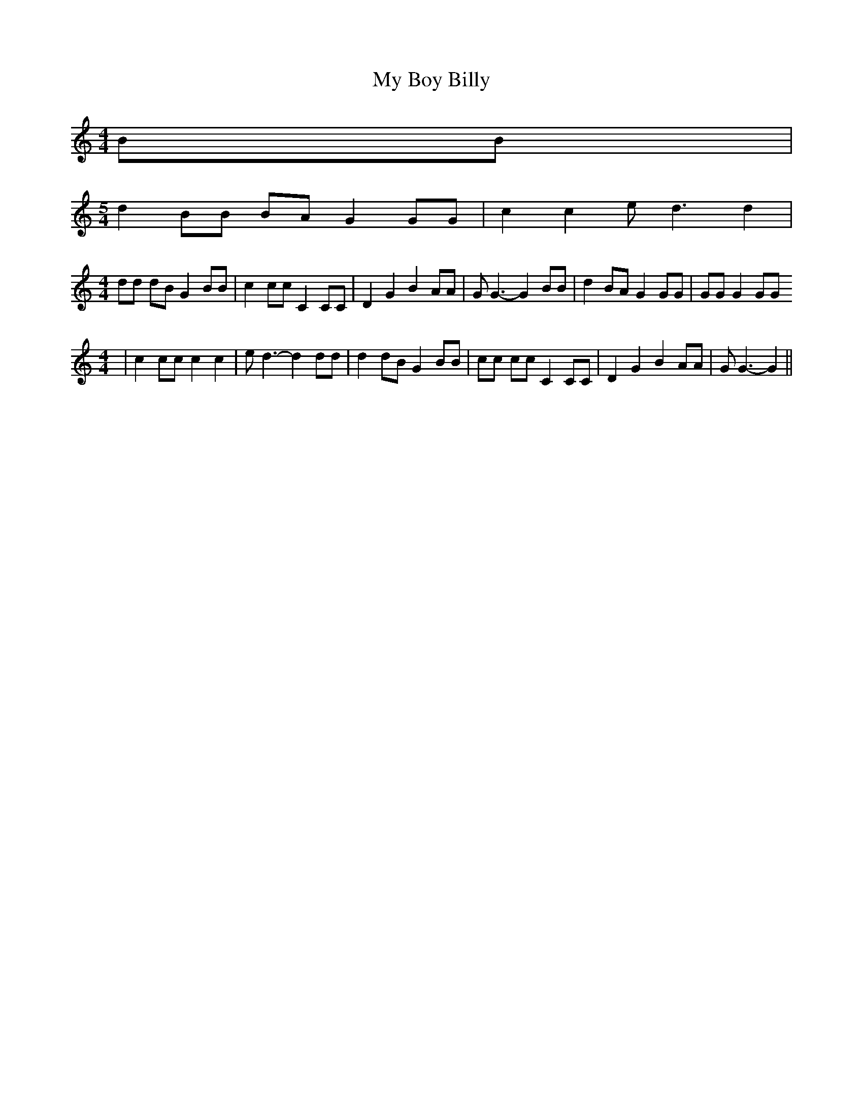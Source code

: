 % Generated more or less automatically by swtoabc by Erich Rickheit KSC
X:1
T:My Boy Billy
M:4/4
L:1/8
K:C
 BB|
M:5/4
 d2 BB BA G2 GG| c2 c2 e d3 d2|
M:4/4
 dd dB G2 BB| c2 cc C2 CC| D2 G2 B2 AA| G G3- G2 BB| d2 BA G2 GG| GG G2 GG
M:4/4
| c2 cc c2 c2| e d3- d2 dd| d2 dB G2 BB| cc cc C2 CC| D2 G2 B2 AA|\
 G G3- G2||

